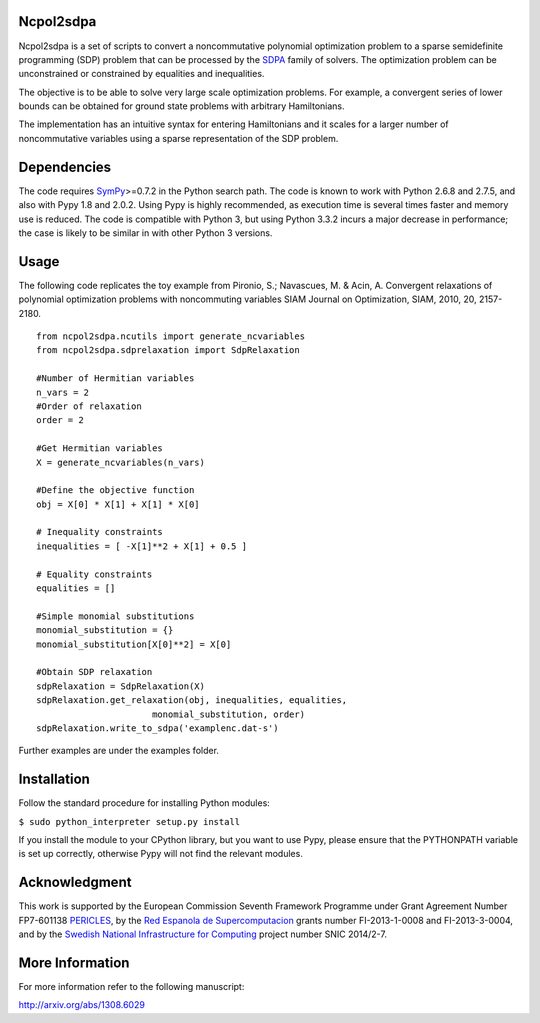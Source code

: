 Ncpol2sdpa
==========
Ncpol2sdpa is a set of scripts to convert a noncommutative polynomial optimization problem to a sparse semidefinite programming (SDP) problem that can be processed by the `SDPA <http://sdpa.sourceforge.net/>`_ family of solvers. The optimization problem can be unconstrained or constrained by equalities and inequalities.

The objective is to be able to solve very large scale optimization problems. For example, a convergent series of lower bounds can be obtained for ground state problems with arbitrary Hamiltonians.

The implementation has an intuitive syntax for entering Hamiltonians and it scales for a larger number of noncommutative variables using a sparse representation of the SDP problem. 

Dependencies
============
The code requires `SymPy <http://sympy.org/>`_>=0.7.2 in the Python search path. The code is known to work with Python 2.6.8 and 2.7.5, and also with Pypy 1.8 and 2.0.2. Using Pypy is highly recommended, as execution time is several times faster and memory use is reduced. The code is compatible with Python 3, but using Python 3.3.2 incurs a major decrease in performance; the case is likely to be similar in with other Python 3 versions.

Usage
=====
The following code replicates the toy example from Pironio, S.; Navascues, M. & Acin, A. Convergent relaxations of polynomial optimization problems with noncommuting variables SIAM Journal on Optimization, SIAM, 2010, 20, 2157-2180.

::

  from ncpol2sdpa.ncutils import generate_ncvariables
  from ncpol2sdpa.sdprelaxation import SdpRelaxation

  #Number of Hermitian variables
  n_vars = 2
  #Order of relaxation
  order = 2

  #Get Hermitian variables
  X = generate_ncvariables(n_vars)

  #Define the objective function
  obj = X[0] * X[1] + X[1] * X[0]

  # Inequality constraints
  inequalities = [ -X[1]**2 + X[1] + 0.5 ]

  # Equality constraints
  equalities = []

  #Simple monomial substitutions
  monomial_substitution = {}
  monomial_substitution[X[0]**2] = X[0]

  #Obtain SDP relaxation
  sdpRelaxation = SdpRelaxation(X)
  sdpRelaxation.get_relaxation(obj, inequalities, equalities, 
                        monomial_substitution, order)
  sdpRelaxation.write_to_sdpa('examplenc.dat-s')

Further examples are under the examples folder.

Installation
============
Follow the standard procedure for installing Python modules:

``$ sudo python_interpreter setup.py install``

If you install the module to your CPython library, but you want to use Pypy, please ensure that the PYTHONPATH variable is set up correctly, otherwise Pypy will not find the relevant modules.

Acknowledgment
==============
This work is supported by the European Commission Seventh Framework Programme under Grant Agreement Number FP7-601138 `PERICLES <http://pericles-project.eu/>`_, by the `Red Espanola de Supercomputacion <http://www.bsc.es/RES>`_ grants number FI-2013-1-0008 and  FI-2013-3-0004, and by the `Swedish National Infrastructure for Computing <http://www.snic.se/>`_ project number SNIC 2014/2-7.

More Information
================
For more information refer to the following manuscript:

`http://arxiv.org/abs/1308.6029 <http://arxiv.org/abs/1308.6029>`_
